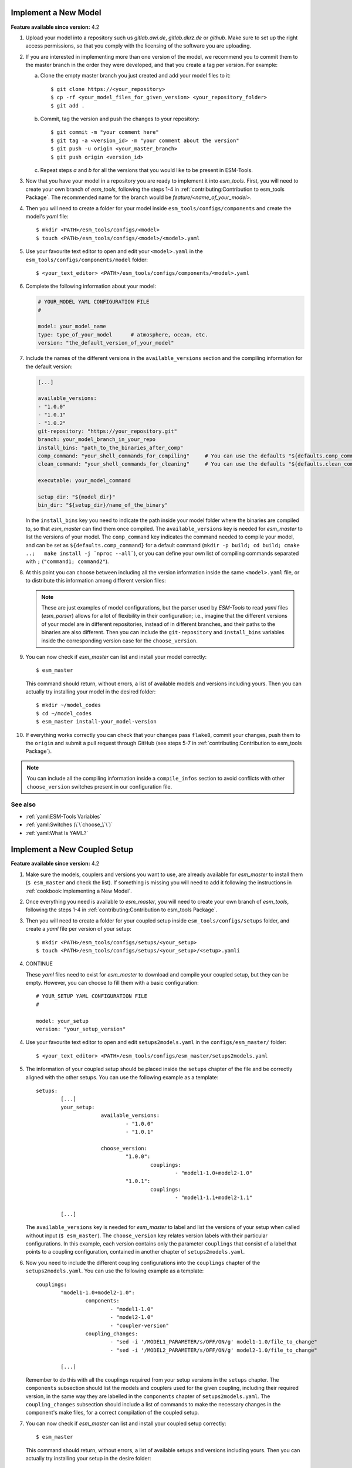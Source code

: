 Implement a New Model
=====================

**Feature available since version:** 4.2


1. Upload your model into a repository such us `gitlab.awi.de`, `gitlab.dkrz.de` or `github`.
   Make sure to set up the right access permissions, so that you comply with the licensing of
   the software you are uploading.

2. If you are interested in implementing more than one version of the model, we recommend you
   to commit them to the master branch in the order they were developed, and that you create
   a tag per version. For example:

   a. Clone the empty master branch you just created and add your model files to it::

      $ git clone https://<your_repository>
      $ cp -rf <your_model_files_for_given_version> <your_repository_folder>
      $ git add .

   b. Commit, tag the version and push the changes to your repository::

      $ git commit -m "your comment here"
      $ git tag -a <version_id> -m "your comment about the version"
      $ git push -u origin <your_master_branch>
      $ git push origin <version_id>

   c. Repeat steps `a` and `b` for all the versions that you would like to be present in
      ESM-Tools.

3. Now that you have your model in a repository you are ready to implement it into `esm_tools`.
   First, you will need to create your own branch of `esm_tools`, following the steps 1-4 in
   :ref:`contributing:Contribution to esm_tools Package`. The recommended name for the branch
   would be `feature/<name_of_your_model>`.

4. Then you will need to create a folder for your model inside ``esm_tools/configs/components``
   and create the model's `yaml` file::

    $ mkdir <PATH>/esm_tools/configs/<model>
    $ touch <PATH>/esm_tools/configs/<model>/<model>.yaml

5. Use your favourite text editor to open and edit your ``<model>.yaml`` in the
   ``esm_tools/configs/components/model`` folder::

    $ <your_text_editor> <PATH>/esm_tools/configs/components/<model>.yaml

6. Complete the following information about your model:

   .. code-block:: yaml

      # YOUR_MODEL YAML CONFIGURATION FILE
      #

      model: your_model_name
      type: type_of_your_model      # atmosphere, ocean, etc.
      version: "the_default_version_of_your_model"

7. Include the names of the different versions in the ``available_versions`` section and the compiling
   information for the default version:

   .. code-block:: yaml

      [...]

      available_versions:
      - "1.0.0"
      - "1.0.1"
      - "1.0.2"
      git-repository: "https://your_repository.git"
      branch: your_model_branch_in_your_repo
      install_bins: "path_to_the_binaries_after_comp"
      comp_command: "your_shell_commands_for_compiling"     # You can use the defaults "${defaults.comp_command}"
      clean_command: "your_shell_commands_for_cleaning"     # You can use the defaults "${defaults.clean_command}"

      executable: your_model_command

      setup_dir: "${model_dir}"
      bin_dir: "${setup_dir}/name_of_the_binary"

   In the ``install_bins`` key you need to indicate the path inside your model folder where the
   binaries are compiled to, so that `esm_master` can find them once compiled. The
   ``available_versions`` key is needed for `esm_master` to list the versions of your model.
   The ``comp_command`` key indicates the command needed to compile your model, and can be set as
   ``${defaults.comp_command}`` for a default command
   (``mkdir -p build; cd build; cmake ..;   make install -j `nproc --all```), or you can define your
   own list of compiling commands separated with ``;`` (``"command1; command2"``).

8. At this point you can choose between including all the version information inside the same
   ``<model>.yaml`` file, or to distribute this information among different version files:

   .. tabs::

      .. tab:: Single file

         In the ``<model>.yaml``, use a ``choose_`` switch (see :ref:`yaml:Switches (\`\`choose_\`\`)`)
         to modify the default information that you added in step 7 to meet the requirements for each
         specific version. For example, each different version has its own git branch:

         .. code-block:: yaml

            choose_version:
                    "1.0.0":
                            branch: "1.0.0"
                    "1.0.1":
                            branch: "1.0.1"
                    "1.0.2":
                            branch: "develop"

      .. tab:: Multiple version files

         a. Create a `yaml` file per version or group of versions. The name of these files should
            be the same as the ones in the ``available_versions`` section, in the main
            ``<model>.yaml`` file or, in the case of a file containing a group of versions, the
            shared name among the versions (i.e. ``fesom-2.0.yaml``)::

             $ touch <PATH>/esm_tools/configs/<model>/<model-version>.yaml

         b. Open the version file with your favourite editor and include the version specific
            changes. For example, you want that the version ``1.0.2`` from your model pulls from
            the ``develop`` git branch, instead of from the default branch. Then you add to the
            ``<model>-1.0.2.yaml`` version file:

            .. code-block:: yaml

               branch: "develop"

            Another example is the ``fesom-2.0.yaml``. While ``fesom.yaml`` needs to contain all
            ``available_versions``, the version specific changes are split among ``fesom.yaml``
            (including information about versions 1) and ``fesom-2.0.yaml`` (including 
            information about versions 2):

            .. tabs::

               .. tab:: fesom.yaml

                  .. code-block:: yaml

                     [ ... ]

                     available_versions:
                     - 2.0-o
                     - 2.0-esm-interface
                     - '1.4'
                     - '1.4-recom-mocsy-slp'
                     - 2.0-esm-interface-yac
                     - 2.0-paleodyn
                     - 1.4-recom-awicm
                     - '2.0'
                     - '2.0-r' # OG: temporarily here
                     choose_version:
                       '1.4-recom-awicm':
                         destination: fesom-1.4
                         branch: co2_coupling
                       '1.4-recom-mocsy-slp':
                         branch: fesom-recom-mocsy-slp
                         destination: fesom-1.4

                     [ ... ]

               .. tab:: fesom-2.0.yaml

                  .. code-block:: yaml

                     [ ... ]

                     choose_version:
                       '2.0':
                         branch: 2.0.2
                         git-repository:
                         - https://gitlab.dkrz.de/FESOM/fesom2.git
                         - github.com/FESOM/fesom2.git
                         install_bins: bin/fesom.x
                       2.0-esm-interface:
                         branch: fesom2_using_esm-interface
                         destination: fesom-2.0
                         git-repository:
                         - https://gitlab.dkrz.de/a270089/fesom-2.0_yac.git
                         install_bins: bin/fesom.x

                     [ ... ]


   .. note:: These are just examples of model configurations, but the parser used by `ESM-Tools`
      to read `yaml` files (`esm_parser`) allows for a lot of flexibility in their configuration;
      i.e., imagine that the different versions of your model are in different repositories,
      instead of in different branches, and their paths to the binaries are also different. Then
      you can include the ``git-repository`` and ``install_bins`` variables inside the corresponding
      version case for the ``choose_version``.

9. You can now check if `esm_master` can list and install your model correctly::

    $ esm_master

   This command should return, without errors, a list of available models and versions including yours.
   Then you can actually try installing your model in the desired folder::

    $ mkdir ~/model_codes
    $ cd ~/model_codes
    $ esm_master install-your_model-version

10. If everything works correctly you can check that your changes pass ``flake8``, commit your changes, push
    them to the ``origin`` and submit a pull request through GitHub (see steps 5-7 in
    :ref:`contributing:Contribution to esm_tools Package`).


.. note:: You can include all the compiling information inside a ``compile_infos`` section to avoid
   conflicts with other ``choose_version`` switches present in our configuration file.


See also
~~~~~~~~

.. links to relevant parts of the documentation

- :ref:`yaml:ESM-Tools Variables`
- :ref:`yaml:Switches (\`\`choose_\`\`)`
- :ref:`yaml:What Is YAML?`


Implement a New Coupled Setup
=============================

**Feature available since version:** 4.2


1. Make sure the models, couplers and versions you want to use, are already available for `esm_master`
   to install them (``$ esm_master`` and check the list). If something is missing you will need to
   add it following the instructions in :ref:`cookbook:Implementing a New Model`.

2. Once everything you need is available to `esm_master`, you will need to create your own branch of
   `esm_tools`, following the steps 1-4 in :ref:`contributing:Contribution to esm_tools Package`.

3. Then you will need to create a folder for your coupled setup inside ``esm_tools/configs/setups``
   folder, and create a `yaml` file per version of your setup::

    $ mkdir <PATH>/esm_tools/configs/setups/<your_setup>
    $ touch <PATH>/esm_tools/configs/setups/<your_setup>/<setup>.yamli

4. CONTINUE

   These `yaml` files need to exist for `esm_master` to download and compile your coupled setup, but
   they can be empty. However, you can choose to fill them with a basic configuration::

    # YOUR_SETUP YAML CONFIGURATION FILE
    #

    model: your_setup
    version: "your_setup_version"

4. Use your favourite text editor to open and edit ``setups2models.yaml`` in the ``configs/esm_master/``
   folder::

   $ <your_text_editor> <PATH>/esm_tools/configs/esm_master/setups2models.yaml

5. The information of your coupled setup should be placed inside the ``setups`` chapter of the file and
   be correctly aligned with the other setups. You can use the following example as a template::

    setups:
            [...]
            your_setup:
                         available_versions:
                                 - "1.0.0"
                                 - "1.0.1"

                         choose_version:
                                 "1.0.0":
                                         couplings:
                                                 - "model1-1.0+model2-1.0"
                                 "1.0.1":
                                         couplings:
                                                 - "model1-1.1+model2-1.1"

            [...]

   The ``available_versions`` key is needed for `esm_master` to label and list the versions of your setup
   when called without input (``$ esm_master``). The ``choose_version`` key relates version labels with
   their particular configurations. In this example, each version contains only the parameter
   ``couplings`` that consist of a label that points to a coupling configuration, contained in another
   chapter of ``setups2models.yaml``.

6. Now you need to include the different coupling configurations into the ``couplings`` chapter of the
   ``setups2models.yaml``. You can use the following example as a template::

    couplings:
            "model1-1.0+model2-1.0":
                    components:
                            - "model1-1.0"
                            - "model2-1.0"
                            - "coupler-version"
                    coupling_changes:
                            - "sed -i '/MODEL1_PARAMETER/s/OFF/ON/g' model1-1.0/file_to_change"
                            - "sed -i '/MODEL2_PARAMETER/s/OFF/ON/g' model2-1.0/file_to_change"

            [...]

   Remember to do this with all the couplings required from your setup versions in the ``setups``
   chapter. The ``components`` subsection should list the models and couplers used for the given coupling,
   including their required version, in the same way they are labelled in the ``components`` chapter of
   ``setups2models.yaml``. The ``coupling_changes`` subsection should include a list of commands to make
   the necessary changes in the component's make files, for a correct compilation of the coupled setup.

7. You can now check if `esm_master` can list and install your coupled setup correctly::

    $ esm_master

   This command should return, without errors, a list of available setups and versions including yours.
   Then you can actually try installing your setup in the desire folder::

    $ mkdir ~/model_codes
    $ cd ~/model_codes
    $ esm_master install-your_setup-version

8. If everything works correctly you can check that your changes pass `flake8`, commit your changes, push
   them to the ``origin`` and submit a pull request through GitHub (see steps 5-7 in
   :ref:`contributing:Contribution to esm_tools Package`).


See also
~~~~~~~~

.. links to relevant parts of the documentation

- :ref:`yaml:ESM-Tools Variables`
- :ref:`yaml:Switches (\`\`choose_\`\`)`
- :ref:`yaml:What Is YAML?`
